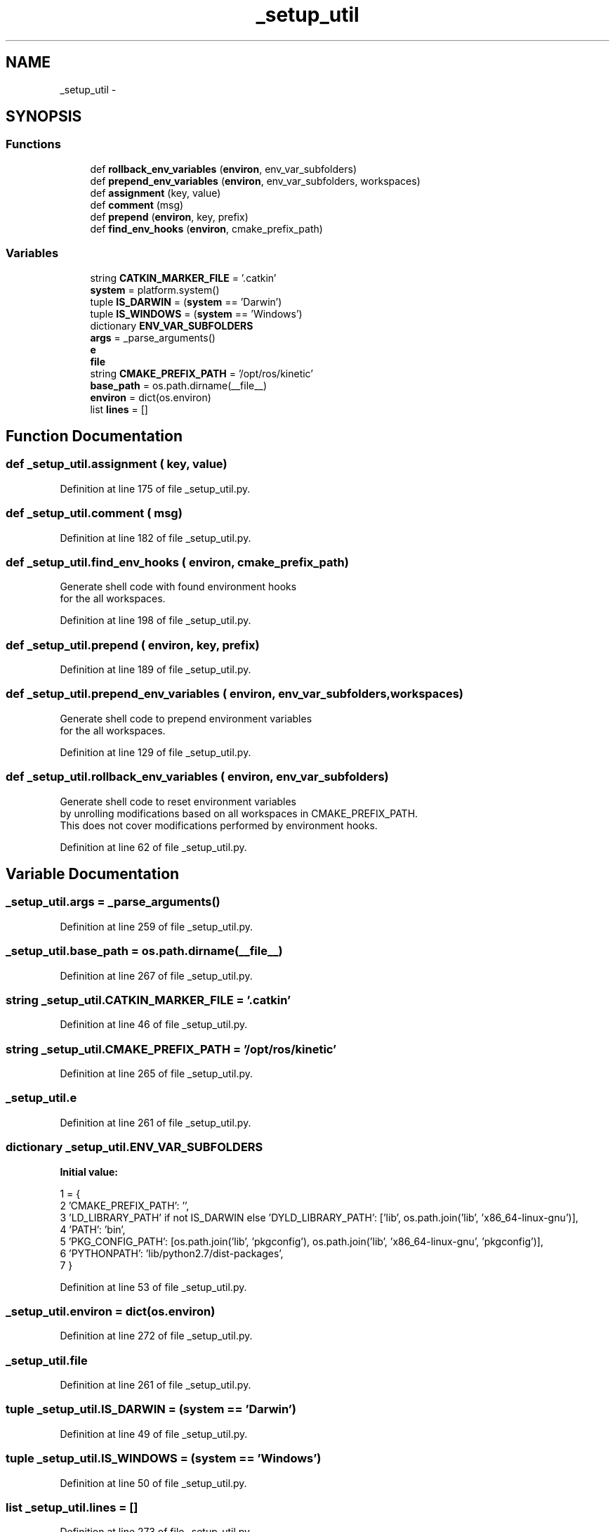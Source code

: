 .TH "_setup_util" 3 "Wed Sep 12 2018" "Version 0.1" "robust_multirobot_map_merging" \" -*- nroff -*-
.ad l
.nh
.SH NAME
_setup_util \- 
.SH SYNOPSIS
.br
.PP
.SS "Functions"

.in +1c
.ti -1c
.RI "def \fBrollback_env_variables\fP (\fBenviron\fP, env_var_subfolders)"
.br
.ti -1c
.RI "def \fBprepend_env_variables\fP (\fBenviron\fP, env_var_subfolders, workspaces)"
.br
.ti -1c
.RI "def \fBassignment\fP (key, value)"
.br
.ti -1c
.RI "def \fBcomment\fP (msg)"
.br
.ti -1c
.RI "def \fBprepend\fP (\fBenviron\fP, key, prefix)"
.br
.ti -1c
.RI "def \fBfind_env_hooks\fP (\fBenviron\fP, cmake_prefix_path)"
.br
.in -1c
.SS "Variables"

.in +1c
.ti -1c
.RI "string \fBCATKIN_MARKER_FILE\fP = '\&.catkin'"
.br
.ti -1c
.RI "\fBsystem\fP = platform\&.system()"
.br
.ti -1c
.RI "tuple \fBIS_DARWIN\fP = (\fBsystem\fP == 'Darwin')"
.br
.ti -1c
.RI "tuple \fBIS_WINDOWS\fP = (\fBsystem\fP == 'Windows')"
.br
.ti -1c
.RI "dictionary \fBENV_VAR_SUBFOLDERS\fP"
.br
.ti -1c
.RI "\fBargs\fP = _parse_arguments()"
.br
.ti -1c
.RI "\fBe\fP"
.br
.ti -1c
.RI "\fBfile\fP"
.br
.ti -1c
.RI "string \fBCMAKE_PREFIX_PATH\fP = '/opt/ros/kinetic'"
.br
.ti -1c
.RI "\fBbase_path\fP = os\&.path\&.dirname(__file__)"
.br
.ti -1c
.RI "\fBenviron\fP = dict(os\&.environ)"
.br
.ti -1c
.RI "list \fBlines\fP = []"
.br
.in -1c
.SH "Function Documentation"
.PP 
.SS "def _setup_util\&.assignment ( key,  value)"

.PP
Definition at line 175 of file _setup_util\&.py\&.
.SS "def _setup_util\&.comment ( msg)"

.PP
Definition at line 182 of file _setup_util\&.py\&.
.SS "def _setup_util\&.find_env_hooks ( environ,  cmake_prefix_path)"

.PP
.nf
Generate shell code with found environment hooks
for the all workspaces.

.fi
.PP
 
.PP
Definition at line 198 of file _setup_util\&.py\&.
.SS "def _setup_util\&.prepend ( environ,  key,  prefix)"

.PP
Definition at line 189 of file _setup_util\&.py\&.
.SS "def _setup_util\&.prepend_env_variables ( environ,  env_var_subfolders,  workspaces)"

.PP
.nf
Generate shell code to prepend environment variables
for the all workspaces.

.fi
.PP
 
.PP
Definition at line 129 of file _setup_util\&.py\&.
.SS "def _setup_util\&.rollback_env_variables ( environ,  env_var_subfolders)"

.PP
.nf
Generate shell code to reset environment variables
by unrolling modifications based on all workspaces in CMAKE_PREFIX_PATH.
This does not cover modifications performed by environment hooks.

.fi
.PP
 
.PP
Definition at line 62 of file _setup_util\&.py\&.
.SH "Variable Documentation"
.PP 
.SS "_setup_util\&.args = _parse_arguments()"

.PP
Definition at line 259 of file _setup_util\&.py\&.
.SS "_setup_util\&.base_path = os\&.path\&.dirname(__file__)"

.PP
Definition at line 267 of file _setup_util\&.py\&.
.SS "string _setup_util\&.CATKIN_MARKER_FILE = '\&.catkin'"

.PP
Definition at line 46 of file _setup_util\&.py\&.
.SS "string _setup_util\&.CMAKE_PREFIX_PATH = '/opt/ros/kinetic'"

.PP
Definition at line 265 of file _setup_util\&.py\&.
.SS "_setup_util\&.e"

.PP
Definition at line 261 of file _setup_util\&.py\&.
.SS "dictionary _setup_util\&.ENV_VAR_SUBFOLDERS"
\fBInitial value:\fP
.PP
.nf
1 = {
2     'CMAKE_PREFIX_PATH': '',
3     'LD_LIBRARY_PATH' if not IS_DARWIN else 'DYLD_LIBRARY_PATH': ['lib', os\&.path\&.join('lib', 'x86_64-linux-gnu')],
4     'PATH': 'bin',
5     'PKG_CONFIG_PATH': [os\&.path\&.join('lib', 'pkgconfig'), os\&.path\&.join('lib', 'x86_64-linux-gnu', 'pkgconfig')],
6     'PYTHONPATH': 'lib/python2\&.7/dist-packages',
7 }
.fi
.PP
Definition at line 53 of file _setup_util\&.py\&.
.SS "_setup_util\&.environ = dict(os\&.environ)"

.PP
Definition at line 272 of file _setup_util\&.py\&.
.SS "_setup_util\&.file"

.PP
Definition at line 261 of file _setup_util\&.py\&.
.SS "tuple _setup_util\&.IS_DARWIN = (\fBsystem\fP == 'Darwin')"

.PP
Definition at line 49 of file _setup_util\&.py\&.
.SS "tuple _setup_util\&.IS_WINDOWS = (\fBsystem\fP == 'Windows')"

.PP
Definition at line 50 of file _setup_util\&.py\&.
.SS "list _setup_util\&.lines = []"

.PP
Definition at line 273 of file _setup_util\&.py\&.
.SS "_setup_util\&.system = platform\&.system()"

.PP
Definition at line 48 of file _setup_util\&.py\&.
.SH "Author"
.PP 
Generated automatically by Doxygen for robust_multirobot_map_merging from the source code\&.
